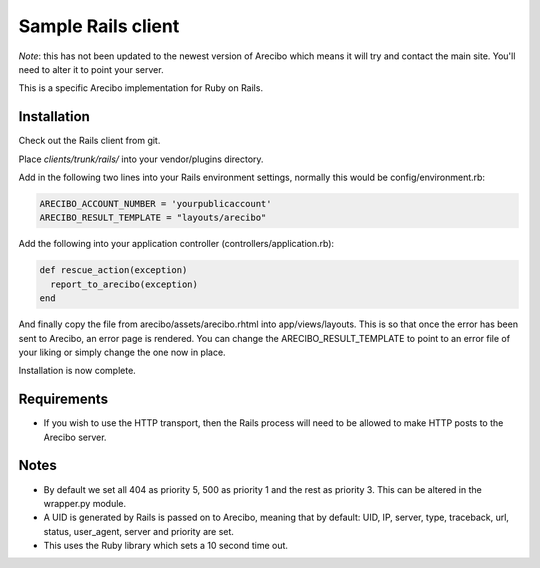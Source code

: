 Sample Rails client
=======================================

*Note*: this has not been updated to the newest version of Arecibo which means it will try and contact the main site. You'll need to alter it to point your server.

This is a specific Arecibo implementation for Ruby on Rails.

Installation
~~~~~~~~~~~~~~~~~~~~~~~~~~~~~~~~~~~

Check out the Rails client from git.

Place *clients/trunk/rails/* into your vendor/plugins directory.

Add in the following two lines into your Rails environment settings, normally this would be config/environment.rb:

.. code-block:: ruby

    ARECIBO_ACCOUNT_NUMBER = 'yourpublicaccount'
    ARECIBO_RESULT_TEMPLATE = "layouts/arecibo"

Add the following into your application controller (controllers/application.rb):

.. code-block:: ruby

    def rescue_action(exception)
      report_to_arecibo(exception)
    end

And finally copy the file from arecibo/assets/arecibo.rhtml into app/views/layouts. This is so that once the error has been sent to Arecibo, an error page is rendered. You can change the ARECIBO_RESULT_TEMPLATE to point to an error file of your liking or simply change the one now in place.

Installation is now complete.

Requirements
~~~~~~~~~~~~~~~~~~~~~~~~~~~~~~~~~~~

* If you wish to use the HTTP transport, then the Rails process will need to be allowed to make HTTP posts to the Arecibo server.

Notes
~~~~~~~~~~~~~~~~~~~~~~~~~~~~~~~~~~~

* By default we set all 404 as priority 5, 500 as priority 1 and the rest as priority 3. This can be altered in the wrapper.py module.

* A UID is generated by Rails is passed on to Arecibo, meaning that by default: UID, IP, server, type, traceback, url, status, user_agent, server and priority are set.

* This uses the Ruby library which sets a 10 second time out.
